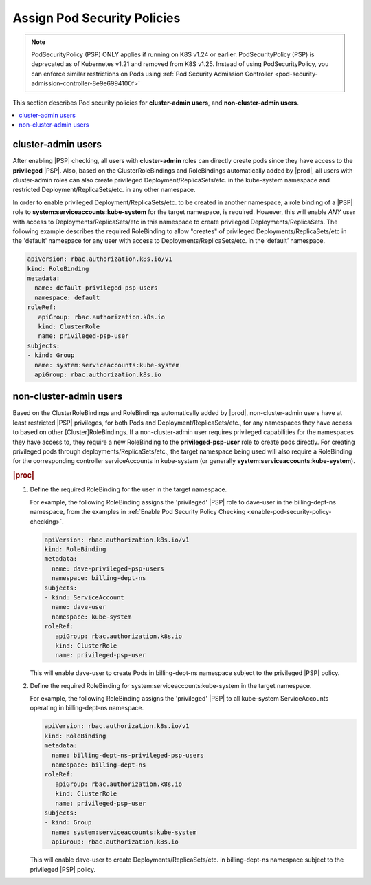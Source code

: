 
.. ler1590089128119
.. _assign-pod-security-policies:

============================
Assign Pod Security Policies
============================

.. note::

   PodSecurityPolicy (PSP) ONLY applies if running on K8S v1.24 or earlier.
   PodSecurityPolicy (PSP) is deprecated as of Kubernetes v1.21 and removed from K8S v1.25.
   Instead of using PodSecurityPolicy, you can enforce similar restrictions on Pods using
   :ref:`Pod Security Admission Controller <pod-security-admission-controller-8e9e6994100f>`

This section describes Pod security policies for **cluster-admin users**,
and **non-cluster-admin users**.

.. contents::
   :local:
   :depth: 1

.. _assign-pod-security-policies-section-xyl-2vp-bmb:

-------------------
cluster-admin users
-------------------

After enabling |PSP| checking, all users with **cluster-admin** roles can
directly create pods since they have access to the **privileged** |PSP|. Also,
based on the ClusterRoleBindings and RoleBindings automatically added by
|prod|, all users with cluster-admin roles can also create privileged
Deployment/ReplicaSets/etc. in the kube-system namespace and restricted
Deployment/ReplicaSets/etc. in any other namespace.


In order to enable privileged Deployment/ReplicaSets/etc. to be created in
another namespace, a role binding of a |PSP| role to
**system:serviceaccounts:kube-system** for the target namespace, is required.
However, this will enable *ANY* user with access to Deployments/ReplicaSets/etc
in this namespace to create privileged Deployments/ReplicaSets. The following
example describes the required RoleBinding to allow "creates" of privileged
Deployments/ReplicaSets/etc in the 'default' namespace for any user with access
to Deployments/ReplicaSets/etc. in the ‘default’ namespace.

.. code-block:: none

    apiVersion: rbac.authorization.k8s.io/v1
    kind: RoleBinding
    metadata:
      name: default-privileged-psp-users
      namespace: default
    roleRef:
       apiGroup: rbac.authorization.k8s.io
       kind: ClusterRole
       name: privileged-psp-user
    subjects:
    - kind: Group
      name: system:serviceaccounts:kube-system
      apiGroup: rbac.authorization.k8s.io



.. _assign-pod-security-policies-section-bm5-vxp-bmb:

-----------------------
non-cluster-admin users
-----------------------

Based on the ClusterRoleBindings and RoleBindings automatically added by
|prod|, non-cluster-admin users have at least restricted |PSP| privileges, for
both Pods and Deployment/ReplicaSets/etc., for any namespaces they have access
to based on other [Cluster]RoleBindings. If a non-cluster-admin user requires
privileged capabilities for the namespaces they have access to, they require a
new RoleBinding to the **privileged-psp-user** role to create pods directly.
For creating privileged pods through deployments/ReplicaSets/etc., the target
namespace being used will also require a RoleBinding for the corresponding
controller serviceAccounts in kube-system (or generally
**system:serviceaccounts:kube-system**).

.. rubric:: |proc|

#.  Define the required RoleBinding for the user in the target namespace.

    For example, the following RoleBinding assigns the 'privileged' |PSP|
    role to dave-user in the billing-dept-ns namespace, from the examples
    in :ref:`Enable Pod Security Policy Checking
    <enable-pod-security-policy-checking>`.

    .. code-block:: none

        apiVersion: rbac.authorization.k8s.io/v1
        kind: RoleBinding
        metadata:
          name: dave-privileged-psp-users
          namespace: billing-dept-ns
        subjects:
        - kind: ServiceAccount
          name: dave-user
          namespace: kube-system
        roleRef:
           apiGroup: rbac.authorization.k8s.io
           kind: ClusterRole
           name: privileged-psp-user

    This will enable dave-user to create Pods in billing-dept-ns namespace
    subject to the privileged |PSP| policy.

#.  Define the required RoleBinding for system:serviceaccounts:kube-system
    in the target namespace.

    For example, the following RoleBinding assigns the 'privileged' |PSP| to
    all kube-system ServiceAccounts operating in billing-dept-ns namespace.

    .. code-block:: none

        apiVersion: rbac.authorization.k8s.io/v1
        kind: RoleBinding
        metadata:
          name: billing-dept-ns-privileged-psp-users
          namespace: billing-dept-ns
        roleRef:
           apiGroup: rbac.authorization.k8s.io
           kind: ClusterRole
           name: privileged-psp-user
        subjects:
        - kind: Group
          name: system:serviceaccounts:kube-system
          apiGroup: rbac.authorization.k8s.io

    This will enable dave-user to create Deployments/ReplicaSets/etc. in
    billing-dept-ns namespace subject to the privileged |PSP| policy.


